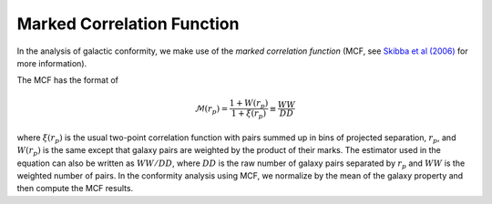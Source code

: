 .. _methods-mcf:

===========================
Marked Correlation Function
===========================

In the analysis of galactic conformity, we make use of the
*marked correlation function* (MCF, see
`Skibba et al (2006) <http://adsabs.harvard.edu/abs/2006MNRAS.369...68S>`_
for more information).

The MCF has the format of

.. math::
    \mathcal{M}(r_{p}) = \frac{1 + W(r_{p})}{1 + \xi(r_{p})} \equiv \frac{WW}{DD}


where :math:`\xi(r_{p})` is the usual two-point correlation function with pairs
summed up in bins of projected separation, :math:`r_{p}`, and :math:`W (r_{p})` is
the same except that galaxy pairs are weighted by the product of their marks.
The estimator used in the equation can also be written as :math:`WW/DD`,
where :math:`DD` is the raw number of galaxy pairs separated by :math:`r_{p}`
and :math:`WW` is the weighted number of pairs.
In the conformity analysis using MCF, we normalize by the mean of the galaxy
property and then compute the MCF results.
